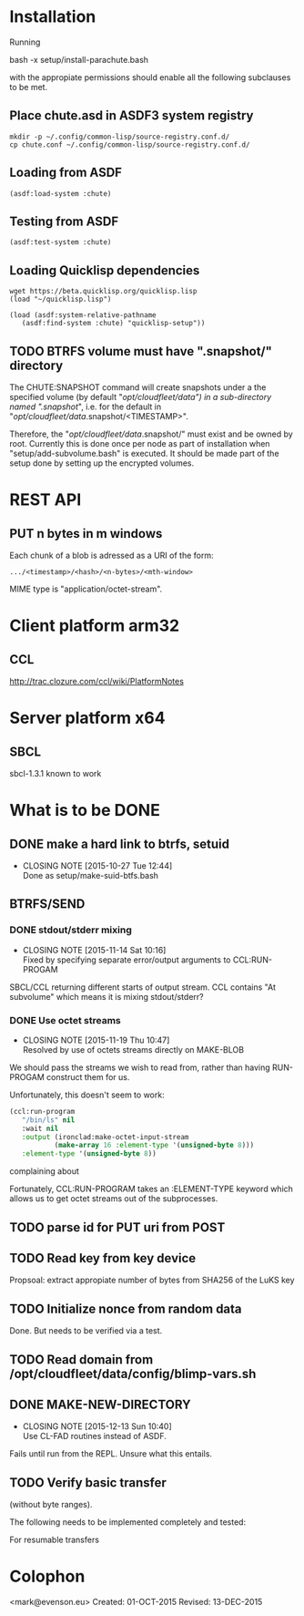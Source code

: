 #+TITLE Parachute: a zero knowledge backup system
* Installation

  Running 

      bash -x setup/install-parachute.bash

  with the appropiate permissions should enable all the following
  subclauses to be met.
** Place chute.asd in ASDF3 system registry
#+BEGIN_SRC
    mkdir -p ~/.config/common-lisp/source-registry.conf.d/
    cp chute.conf ~/.config/common-lisp/source-registry.conf.d/
#+END_SRC    

** Loading from ASDF
#+BEGIN_SRC
    (asdf:load-system :chute)
#+END_SRC    

** Testing from ASDF
#+BEGIN_SRC
    (asdf:test-system :chute)
#+END_SRC    

** Loading Quicklisp dependencies

#+BEGIN_SRC
     wget https://beta.quicklisp.org/quicklisp.lisp
     (load "~/quicklisp.lisp")
#+END_SRC    
#+BEGIN_SRC
    (load (asdf:system-relative-pathname 
       (asdf:find-system :chute) "quicklisp-setup"))
#+END_SRC    

** TODO BTRFS volume must have ".snapshot/" directory
The CHUTE:SNAPSHOT command will create snapshots under a the specified
volume (by default "/opt/cloudfleet/data") in a sub-directory named
".snapshot/", i.e. for the default in
"/opt/cloudfleet/data/.snapshot/<TIMESTAMP>".

Therefore, the "/opt/cloudfleet/data/.snapshot/" must exist and be
owned by root.  Currently this is done once per node as part of
installation when "setup/add-subvolume.bash" is executed.  It should
be made part of the setup done by setting up the encrypted volumes.

* REST API
** PUT n bytes in m windows

Each chunk of a blob is adressed as a URI of the form:

#+BEGIN_SRC
    .../<timestamp>/<hash>/<n-bytes>/<mth-window>
#+END_SRC

MIME type is "application/octet-stream".

* Client platform arm32
** CCL 
http://trac.clozure.com/ccl/wiki/PlatformNotes
* Server platform x64
** SBCL
sbcl-1.3.1 known to work
* What is to be DONE
** DONE make a hard link to btrfs, setuid
   CLOSED: [2015-10-27 Tue 12:44]
   - CLOSING NOTE [2015-10-27 Tue 12:44] \\
     Done as setup/make-suid-btfs.bash

**  BTRFS/SEND
*** DONE stdout/stderr mixing
    CLOSED: [2015-11-14 Sat 10:16]
    - CLOSING NOTE [2015-11-14 Sat 10:16] \\
      Fixed by specifying separate error/output arguments to CCL:RUN-PROGAM
SBCL/CCL returning different starts of output stream.  CCL contains
"At subvolume" which means it is mixing stdout/stderr?

*** DONE Use octet streams
    CLOSED: [2015-11-19 Thu 10:47]
    - CLOSING NOTE [2015-11-19 Thu 10:47] \\
      Resolved by use of octets streams directly on MAKE-BLOB
We should pass the streams we wish to read from, rather than having
RUN-PROGAM construct them for us.

Unfortunately, this doesn't seem to work:
#+BEGIN_SRC lisp
  (ccl:run-program
     "/bin/ls" nil
     :wait nil
     :output (ironclad:make-octet-input-stream
             (make-array 16 :element-type '(unsigned-byte 8)))
     :element-type '(unsigned-byte 8))
#+END_SRC

complaining about

#+BEGIN_ASCII
There is no applicable method for the generic function:
  #<STANDARD-GENERIC-FUNCTION STREAM-WRITE-VECTOR #x30200006518F>
when called with arguments:
  (#<IRONCLAD::OCTET-INPUT-STREAM #x3020023CA75D> "chute
LICENSE
parachute.org
setup
...
#+END_ASCII

Fortunately, CCL:RUN-PROGRAM takes an :ELEMENT-TYPE keyword which
allows us to get octet streams out of the subprocesses.

** TODO parse id for PUT uri from POST
** TODO Read key from key device
Propsoal:  extract appropiate number of bytes from SHA256 of the LuKS key
** TODO Initialize nonce from random data
Done.  But needs to be verified via a test.
** TODO Read domain from /opt/cloudfleet/data/config/blimp-vars.sh
** DONE MAKE-NEW-DIRECTORY 
   CLOSED: [2015-12-13 Sun 10:40]
   - CLOSING NOTE [2015-12-13 Sun 10:40] \\
     Use CL-FAD routines instead of ASDF.
Fails until run from the REPL.  Unsure what this entails.
** TODO Verify basic transfer
(without byte ranges).

The following needs to be implemented completely and tested:

#+BEGIN_ASCII

POST /chute/blob/
  (index.json)                
->>   201 Resource Created 
  ("/new/uri/to/use")


GET /<URI>/index.json              
->>   200 Original 
  (index.json)


PUT /<URI>/0    
  (application/octet-bytes)
->>   200 Ok
  (json: "true" or "false")

GET /<URI>/0/hash/sha256 
->>   200 
  (json SHA256 Hash)

#+END_ASCII

For resumable transfers

#+BEGIN_ASCII
PUT /<URI>/0/<n-bytes>/<mth-window>
->>   x00 


GET /<URI>/0/<n-bytes>/<mth-window>/hash/sha256  
->>   x00 
  (json SHA256 Hash)
#+END_ASCII

* Colophon
        <mark@evenson.eu>
        Created: 01-OCT-2015
        Revised: 13-DEC-2015
